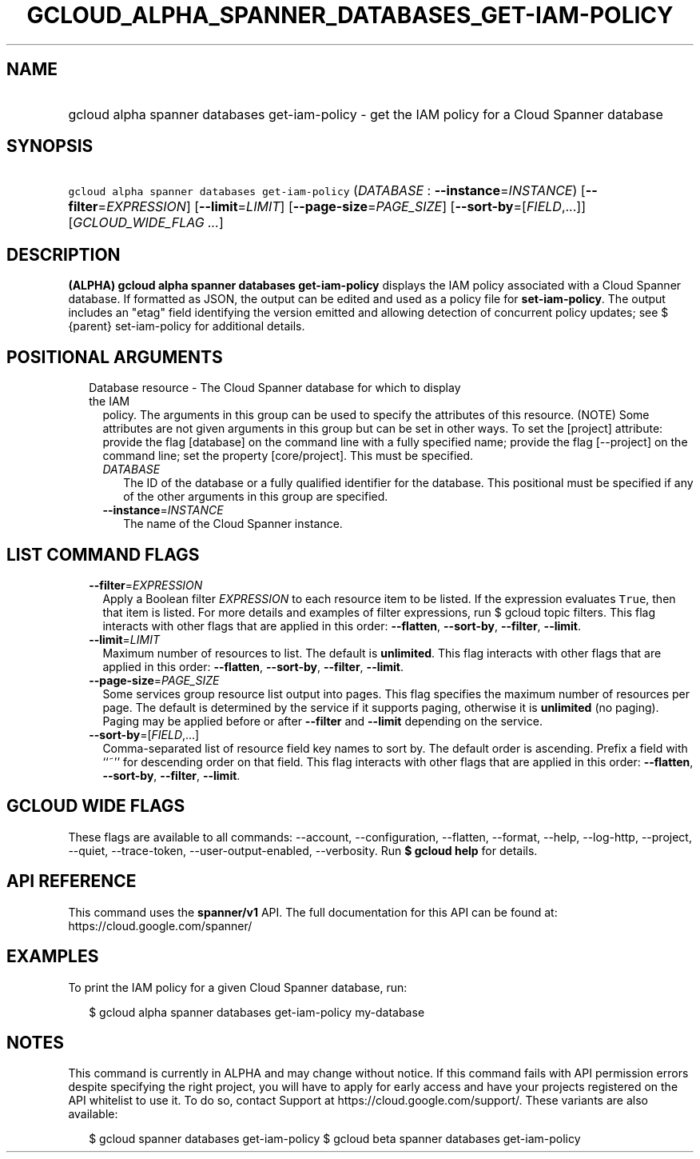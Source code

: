 
.TH "GCLOUD_ALPHA_SPANNER_DATABASES_GET\-IAM\-POLICY" 1



.SH "NAME"
.HP
gcloud alpha spanner databases get\-iam\-policy \- get the IAM policy for a Cloud Spanner database



.SH "SYNOPSIS"
.HP
\f5gcloud alpha spanner databases get\-iam\-policy\fR (\fIDATABASE\fR\ :\ \fB\-\-instance\fR=\fIINSTANCE\fR) [\fB\-\-filter\fR=\fIEXPRESSION\fR] [\fB\-\-limit\fR=\fILIMIT\fR] [\fB\-\-page\-size\fR=\fIPAGE_SIZE\fR] [\fB\-\-sort\-by\fR=[\fIFIELD\fR,...]] [\fIGCLOUD_WIDE_FLAG\ ...\fR]



.SH "DESCRIPTION"

\fB(ALPHA)\fR \fBgcloud alpha spanner databases get\-iam\-policy\fR displays the
IAM policy associated with a Cloud Spanner database. If formatted as JSON, the
output can be edited and used as a policy file for \fBset\-iam\-policy\fR. The
output includes an "etag" field identifying the version emitted and allowing
detection of concurrent policy updates; see $ {parent} set\-iam\-policy for
additional details.



.SH "POSITIONAL ARGUMENTS"

.RS 2m
.TP 2m

Database resource \- The Cloud Spanner database for which to display the IAM
policy. The arguments in this group can be used to specify the attributes of
this resource. (NOTE) Some attributes are not given arguments in this group but
can be set in other ways. To set the [project] attribute: provide the flag
[database] on the command line with a fully specified name; provide the flag
[\-\-project] on the command line; set the property [core/project]. This must be
specified.

.RS 2m
.TP 2m
\fIDATABASE\fR
The ID of the database or a fully qualified identifier for the database. This
positional must be specified if any of the other arguments in this group are
specified.

.TP 2m
\fB\-\-instance\fR=\fIINSTANCE\fR
The name of the Cloud Spanner instance.


.RE
.RE
.sp

.SH "LIST COMMAND FLAGS"

.RS 2m
.TP 2m
\fB\-\-filter\fR=\fIEXPRESSION\fR
Apply a Boolean filter \fIEXPRESSION\fR to each resource item to be listed. If
the expression evaluates \f5True\fR, then that item is listed. For more details
and examples of filter expressions, run $ gcloud topic filters. This flag
interacts with other flags that are applied in this order: \fB\-\-flatten\fR,
\fB\-\-sort\-by\fR, \fB\-\-filter\fR, \fB\-\-limit\fR.

.TP 2m
\fB\-\-limit\fR=\fILIMIT\fR
Maximum number of resources to list. The default is \fBunlimited\fR. This flag
interacts with other flags that are applied in this order: \fB\-\-flatten\fR,
\fB\-\-sort\-by\fR, \fB\-\-filter\fR, \fB\-\-limit\fR.

.TP 2m
\fB\-\-page\-size\fR=\fIPAGE_SIZE\fR
Some services group resource list output into pages. This flag specifies the
maximum number of resources per page. The default is determined by the service
if it supports paging, otherwise it is \fBunlimited\fR (no paging). Paging may
be applied before or after \fB\-\-filter\fR and \fB\-\-limit\fR depending on the
service.

.TP 2m
\fB\-\-sort\-by\fR=[\fIFIELD\fR,...]
Comma\-separated list of resource field key names to sort by. The default order
is ascending. Prefix a field with ``~'' for descending order on that field. This
flag interacts with other flags that are applied in this order:
\fB\-\-flatten\fR, \fB\-\-sort\-by\fR, \fB\-\-filter\fR, \fB\-\-limit\fR.


.RE
.sp

.SH "GCLOUD WIDE FLAGS"

These flags are available to all commands: \-\-account, \-\-configuration,
\-\-flatten, \-\-format, \-\-help, \-\-log\-http, \-\-project, \-\-quiet,
\-\-trace\-token, \-\-user\-output\-enabled, \-\-verbosity. Run \fB$ gcloud
help\fR for details.



.SH "API REFERENCE"

This command uses the \fBspanner/v1\fR API. The full documentation for this API
can be found at: https://cloud.google.com/spanner/



.SH "EXAMPLES"

To print the IAM policy for a given Cloud Spanner database, run:

.RS 2m
$ gcloud alpha spanner databases get\-iam\-policy my\-database
.RE



.SH "NOTES"

This command is currently in ALPHA and may change without notice. If this
command fails with API permission errors despite specifying the right project,
you will have to apply for early access and have your projects registered on the
API whitelist to use it. To do so, contact Support at
https://cloud.google.com/support/. These variants are also available:

.RS 2m
$ gcloud spanner databases get\-iam\-policy
$ gcloud beta spanner databases get\-iam\-policy
.RE

